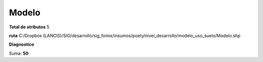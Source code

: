Modelo
########

**Total de atributos**
5

**ruta**
C:/Dropbox (LANCIS)/SIG/desarrollo/sig_fomix/insumos/poety/nivel_desarrollo/modelo_uso_suelo/Modelo.shp

**Diagnostico**

.. csv-table:: Diagnostico
     :file: ./csv/diag_Modelo.csv
     :header-rows: 1

Suma: **50**
